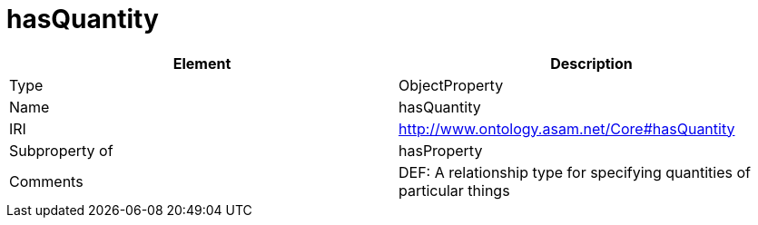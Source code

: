 // This file was created automatically by OpenXCore V 1.0 20210902.
// DO NOT EDIT!

//Include information from owl files

[#hasQuantity]
= hasQuantity

|===
|Element |Description

|Type
|ObjectProperty

|Name
|hasQuantity

|IRI
|http://www.ontology.asam.net/Core#hasQuantity

|Subproperty of
|hasProperty

|Comments
|DEF: A relationship type for specifying quantities of particular things

|===